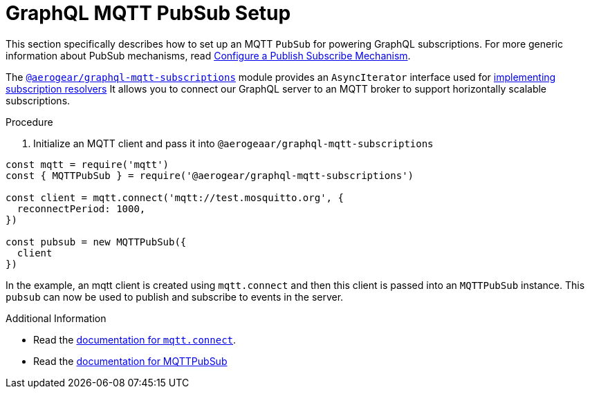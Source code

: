 [id="mqtt-pubsub-{context}"]
= GraphQL MQTT PubSub Setup

This section specifically describes how to set up an MQTT `PubSub` for powering GraphQL subscriptions. For more generic information about PubSub mechanisms, read <<configure-a-publish-subscribe-mechanism,Configure a Publish Subscribe Mechanism>>.

The https://npm.im/@aerogear/graphql-mqtt-subscriptions[`@aerogear/graphql-mqtt-subscriptions`] module provides an `AsyncIterator` interface used for <<define-subscriptions-in-the-schema-and-implement-subscription-resolvers,implementing subscription resolvers>> It allows you to connect our GraphQL server to an MQTT broker to support horizontally scalable subscriptions.

.Procedure

. Initialize an MQTT client and pass it into `@aerogeaar/graphql-mqtt-subscriptions`

[source,js]
----
const mqtt = require('mqtt')
const { MQTTPubSub } = require('@aerogear/graphql-mqtt-subscriptions')

const client = mqtt.connect('mqtt://test.mosquitto.org', {
  reconnectPeriod: 1000,
})

const pubsub = new MQTTPubSub({
  client
})
----

In the example, an mqtt client is created using `mqtt.connect` and then this client is passed into an `MQTTPubSub` instance. This `pubsub` can now be used to publish and subscribe to events in the server.

.Additional Information

* Read the https://www.npmjs.com/package/mqtt#connect[documentation for `mqtt.connect`].
* Read the https://npmjs.com/package/@aerogear/graphql-mqtt-subscriptions[documentation for MQTTPubSub]
